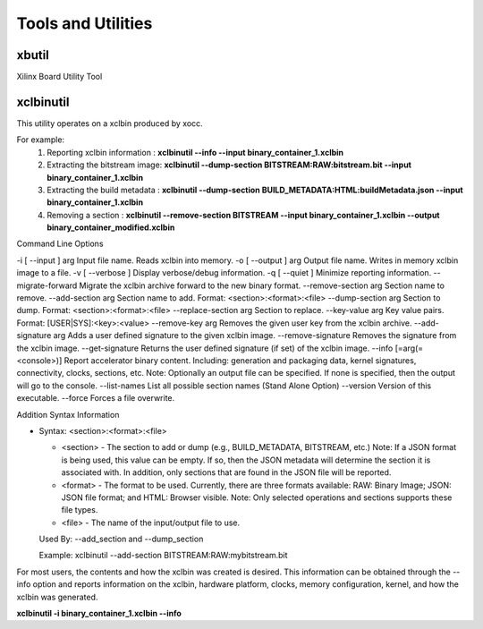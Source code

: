 Tools and Utilities
-------------------

xbutil
~~~~~

Xilinx Board Utility Tool



xclbinutil
~~~~~

This utility operates on a xclbin produced by xocc.

For example:
  1) Reporting xclbin information  : **xclbinutil --info --input binary_container_1.xclbin**
  2) Extracting the bitstream image: **xclbinutil --dump-section BITSTREAM:RAW:bitstream.bit --input binary_container_1.xclbin**
  3) Extracting the build metadata : **xclbinutil --dump-section BUILD_METADATA:HTML:buildMetadata.json --input binary_container_1.xclbin**
  4) Removing a section            : **xclbinutil --remove-section BITSTREAM --input binary_container_1.xclbin --output binary_container_modified.xclbin**

Command Line Options

..
  =========================== ===================================================================
  Option                      Description
  =========================== ===================================================================
  -h [ --help ]               Print help messages
  -i [ --input ] arg          Input file name. Reads xclbin into memory.
  -o [ --output ] arg         Output file name. Writes in memory xclbin image to a file.
  -v [ --verbose ]            Display verbose/debug information.
  -q [ --quiet ]              Minimize reporting information.
  --migrate-forward           Migrate the xclbin archive forward to the new binary format.
  --remove-section arg        Section name to remove.
  --add-section arg           Section name to add.  Format: <section>:<format>:<file>
  --dump-section arg          Section to dump. Format: <section>:<format>:<file>
  --replace-section arg       Section to replace.
  --key-value arg             Key value pairs.  Format: [USER|SYS]:<key>:<value>
  --remove-key arg            Removes the given user key from the xclbin archive.
  --add-signature arg         Adds a user defined signature to the given xclbin image.
  --remove-signature          Removes the signature from the xclbin image.
  --get-signature             Returns the user defined signature (if set) of the xclbin image.
  --info [=arg(=<console>)]   Report accelerator binary content.  Including: generation and packaging data, kernel signatures, connectivity, clocks, sections, etc. Note: Optionally an output file can be specified.  If none is specified, then the output will go to the console.
  --list-names                List all possible section names (Stand Alone Option)
  --version                   Version of this executable.
  --force                     Forces a file overwrite.
  =========================== ===================================================================

+------------+------------+
| Header 1   | Header 2   |
+============+============+
| -h [ --help ] | Print help messages   |
+------------+------------+



-i [ --input ] arg          Input file name. Reads xclbin into memory.
-o [ --output ] arg         Output file name. Writes in memory xclbin image to a file.
-v [ --verbose ]            Display verbose/debug information.
-q [ --quiet ]              Minimize reporting information.
--migrate-forward           Migrate the xclbin archive forward to the new binary format.
--remove-section arg        Section name to remove.
--add-section arg           Section name to add.  Format: <section>:<format>:<file>
--dump-section arg          Section to dump. Format: <section>:<format>:<file>
--replace-section arg       Section to replace.
--key-value arg             Key value pairs.  Format: [USER|SYS]:<key>:<value>
--remove-key arg            Removes the given user key from the xclbin archive.
--add-signature arg         Adds a user defined signature to the given xclbin image.
--remove-signature          Removes the signature from the xclbin image.
--get-signature             Returns the user defined signature (if set) of the xclbin image.
--info [=arg(=<console>)]   Report accelerator binary content.  Including: generation and packaging data, kernel signatures, connectivity, clocks, sections, etc. Note: Optionally an output file can be specified.  If none is specified, then the output will go to the console.
--list-names                List all possible section names (Stand Alone Option)
--version                   Version of this executable.
--force                     Forces a file overwrite.


Addition Syntax Information

* Syntax: <section>:<format>:<file>

  * <section> - The section to add or dump (e.g., BUILD_METADATA, BITSTREAM, etc.) Note: If a JSON format is being used, this value can be empty.  If so, then the JSON metadata will determine the section it is associated with. In addition, only sections that are found in the JSON file will be reported.

  * <format>  - The format to be used.  Currently, there are three formats available: RAW: Binary Image; JSON: JSON file format; and HTML: Browser visible. Note: Only selected operations and sections supports these file types.

  * <file>    - The name of the input/output file to use.

  Used By: --add_section and --dump_section

  Example: xclbinutil --add-section BITSTREAM:RAW:mybitstream.bit


For most users, the contents and how the xclbin was created is desired. This information can be obtained through the --info option and reports information on the xclbin, hardware platform, clocks, memory configuration, kernel, and how the xclbin was generated.

**xclbinutil -i binary_container_1.xclbin --info**
